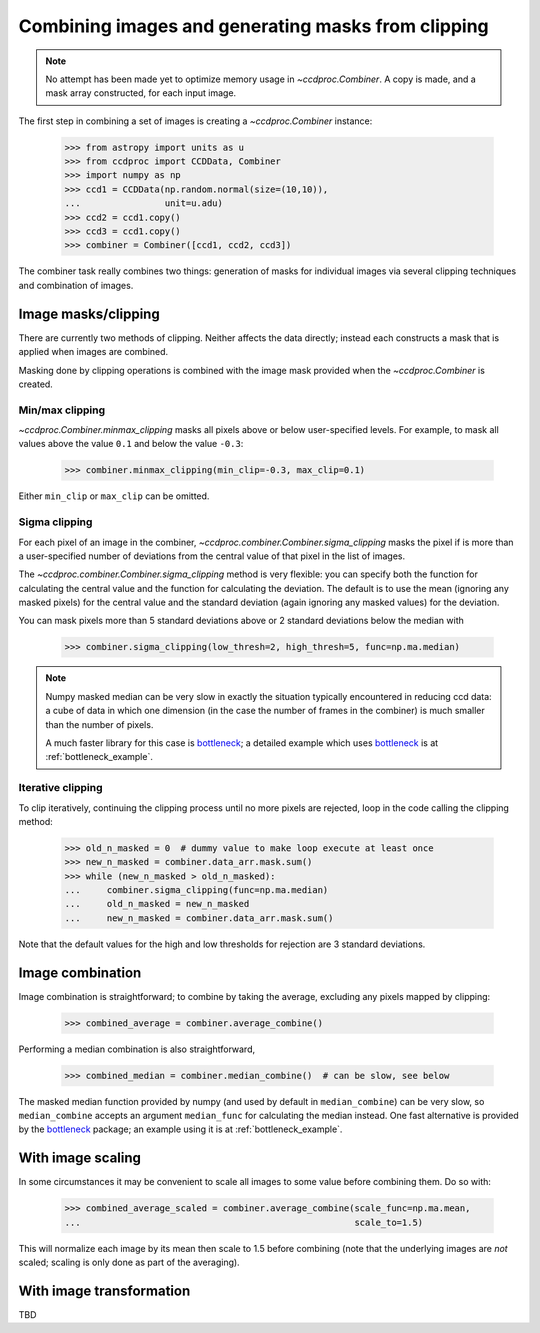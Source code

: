 .. _image_combination:

Combining images and generating masks from clipping
===================================================

.. note::
    No attempt has been made yet to optimize memory usage in
    `~ccdproc.Combiner`. A copy is made, and a mask array
    constructed, for each input image.


The first step in combining a set of images is creating a
`~ccdproc.Combiner` instance:

    >>> from astropy import units as u
    >>> from ccdproc import CCDData, Combiner
    >>> import numpy as np
    >>> ccd1 = CCDData(np.random.normal(size=(10,10)),
    ...                unit=u.adu)
    >>> ccd2 = ccd1.copy()
    >>> ccd3 = ccd1.copy()
    >>> combiner = Combiner([ccd1, ccd2, ccd3])

The combiner task really combines two things: generation of masks for
individual images via several clipping techniques and combination of images.

.. _clipping:

Image masks/clipping
--------------------

There are currently two methods of clipping. Neither affects the data
directly; instead each constructs a mask that is applied when images are
combined.

Masking done by clipping operations is combined with the image mask provided
when the `~ccdproc.Combiner` is created.

Min/max clipping
++++++++++++++++

`~ccdproc.Combiner.minmax_clipping` masks all pixels above or below
user-specified levels. For example, to mask all values above the value
``0.1`` and below the value ``-0.3``:

    >>> combiner.minmax_clipping(min_clip=-0.3, max_clip=0.1)

Either ``min_clip`` or ``max_clip`` can be omitted.

Sigma clipping
++++++++++++++

For each pixel of an image in the combiner,
`~ccdproc.combiner.Combiner.sigma_clipping` masks the pixel if is more than a
user-specified number of deviations from the central value of that pixel in
the list of images.

The `~ccdproc.combiner.Combiner.sigma_clipping` method is very flexible: you can
specify both the function for calculating the central value and the function
for calculating the deviation. The default is to use the mean (ignoring any
masked pixels) for the central value and the standard deviation (again
ignoring any masked values) for the deviation.

You can mask pixels more than 5 standard deviations above or 2 standard
deviations below the median with

    >>> combiner.sigma_clipping(low_thresh=2, high_thresh=5, func=np.ma.median)

.. note::
    Numpy masked median can be very slow in exactly the situation typically
    encountered in reducing ccd data: a cube of data in which one dimension
    (in the case the number of frames in the combiner) is much smaller than
    the number of pixels.

    A much faster library for this case is `bottleneck`_; a detailed example
    which uses `bottleneck`_ is at :ref:`bottleneck_example`.

Iterative clipping
++++++++++++++++++

To clip iteratively, continuing the clipping process until no more pixels are
rejected, loop in the code calling the clipping method:

    >>> old_n_masked = 0  # dummy value to make loop execute at least once
    >>> new_n_masked = combiner.data_arr.mask.sum()
    >>> while (new_n_masked > old_n_masked):
    ...     combiner.sigma_clipping(func=np.ma.median)
    ...     old_n_masked = new_n_masked
    ...     new_n_masked = combiner.data_arr.mask.sum()

Note that the default values for the high and low thresholds for rejection are
3 standard deviations.

Image combination
-----------------

Image combination is straightforward; to combine by taking the average,
excluding any pixels mapped by clipping:

    >>> combined_average = combiner.average_combine()

Performing a median combination is also straightforward,

    >>> combined_median = combiner.median_combine()  # can be slow, see below 

The masked median function provided by numpy (and used by default in
``median_combine``) can be very slow, so ``median_combine`` accepts an
argument ``median_func`` for calculating the median instead. One fast
alternative is provided by the `bottleneck`_ package; an example using it is
at :ref:`bottleneck_example`.

With image scaling
------------------

In some circumstances it may be convenient to scale all images to some value
before combining them. Do so with:

    >>> combined_average_scaled = combiner.average_combine(scale_func=np.ma.mean,
    ...                                                    scale_to=1.5)

This will normalize each image by its mean then scale to 1.5 before combining
(note that the underlying images are *not* scaled; scaling is only done as
part of the averaging).

With image transformation
-------------------------

TBD

.. _bottleneck: http://berkeleyanalytics.com/bottleneck/
